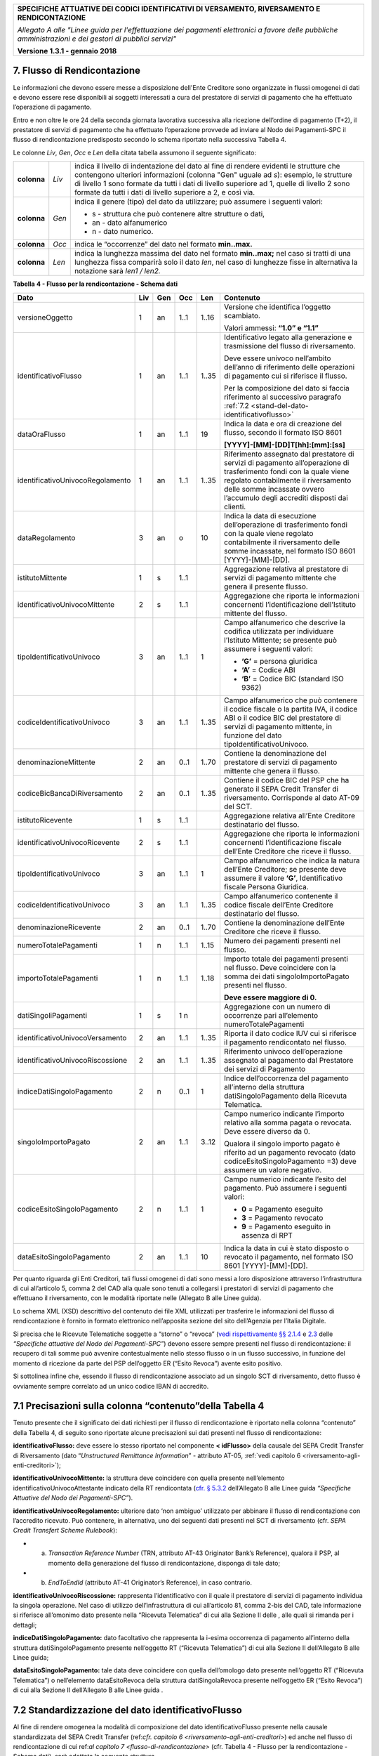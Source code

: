 ﻿

+---------------------------------------------------------------------------------------------------+
| **SPECIFICHE ATTUATIVE DEI CODICI IDENTIFICATIVI DI VERSAMENTO, RIVERSAMENTO E RENDICONTAZIONE**  |
|                                                                                                   |
|                                                                                                   |
| *Allegato A alle "Linee guida per l'effettuazione dei pagamenti elettronici a favore delle*       |
| *pubbliche amministrazioni e dei gestori di pubblici servizi"*                                    |
|                                                                                                   |
|                                                                                                   |
| **Versione 1.3.1 - gennaio 2018**                                                                 |
+---------------------------------------------------------------------------------------------------+

.. _flusso-di-rendicontazione:

7. Flusso di Rendicontazione  |image17|
----------------------------

Le informazioni che devono essere messe a disposizione dell'Ente
Creditore sono organizzate in flussi omogenei di dati e devono essere
rese disponibili ai soggetti interessati a cura del prestatore di
servizi di pagamento che ha effettuato l’operazione di pagamento.

Entro e non oltre le ore 24 della seconda giornata lavorativa successiva
alla ricezione dell’ordine di pagamento (T+2), il prestatore di servizi
di pagamento che ha effettuato l’operazione provvede ad inviare al Nodo
dei Pagamenti-SPC il flusso di rendicontazione predisposto secondo lo
schema riportato nella successiva Tabella 4.

Le colonne *Liv*, *Gen*, *Occ* e *Len* della citata tabella assumono il
seguente significato:

+-------------+----------+-------------------------------------------------------------------------------+
| **colonna** | *Liv*    | indica il livello di                                                          |
|             |          | indentazione del dato al fine di rendere evidenti le strutture che contengono |
|             |          | ulteriori informazioni (colonna "Gen" uguale ad *s*): esempio, le strutture di|
|             |          | livello 1 sono formate da tutti i dati di livello superiore ad 1, quelle di   |
|             |          | livello 2 sono formate da tutti i dati di livello superiore a 2, e così via.  |
+-------------+----------+-------------------------------------------------------------------------------+
| **colonna** | *Gen*    | indica il genere (tipo) del dato da utilizzare; può assumere                  |
|             |          | i seguenti valori:                                                            |
|             |          |                                                                               |
|             |          | - s - struttura che può contenere altre strutture o dati,                     |
|             |          |                                                                               |
|             |          | - an - dato alfanumerico                                                      |
|             |          |                                                                               |
|             |          | - n - dato numerico.                                                          |
+-------------+----------+-------------------------------------------------------------------------------+
| **colonna** | *Occ*    | indica le “occorrenze” del dato nel formato **min..max.**                     |
+-------------+----------+-------------------------------------------------------------------------------+
| **colonna** | *Len*    | indica la lunghezza massima del dato nel formato                              |
|             |          | **min..max;** nel caso si tratti di una lunghezza fissa                       |
|             |          | comparirà solo il dato *len*, nel caso di lunghezze fisse                     |
|             |          | in alternativa la notazione sarà *len1 / len2.*                               |
+-------------+----------+-------------------------------------------------------------------------------+

**Tabella** **4 - Flusso per la rendicontazione - Schema dati**

+----------------------------------+---------+---------+---------+---------+--------------------------------------------------+
| **Dato**                         | **Liv** | **Gen** | **Occ** | **Len** | **Contenuto**                                    |
+----------------------------------+---------+---------+---------+---------+--------------------------------------------------+
| versioneOggetto                  | 1       | an      | 1..1    | 1..16   | Versione che identifica l’oggetto scambiato.     |
|                                  |         |         |         |         |                                                  |
|                                  |         |         |         |         | Valori ammessi: **“1.0” e “1.1”**                |
+----------------------------------+---------+---------+---------+---------+--------------------------------------------------+
| identificativoFlusso             | 1       | an      | 1..1    | 1..35   | Identificativo legato alla                       |
|                                  |         |         |         |         | generazione e trasmissione                       |
|                                  |         |         |         |         | del flusso di riversamento.                      |
|                                  |         |         |         |         |                                                  |
|                                  |         |         |         |         | Deve essere univoco                              |
|                                  |         |         |         |         | nell’ambito dell’anno di                         |
|                                  |         |         |         |         | riferimento delle operazioni                     |
|                                  |         |         |         |         | di pagamento cui si                              |
|                                  |         |         |         |         | riferisce il flusso.                             |
|                                  |         |         |         |         |                                                  |
|                                  |         |         |         |         | Per la composizione del dato si                  |
|                                  |         |         |         |         | faccia riferimento                               |
|                                  |         |         |         |         | al successivo paragrafo                          |
|                                  |         |         |         |         | :ref:`7.2 <stand-del-dato-identificativoflusso>` |
+----------------------------------+---------+---------+---------+---------+--------------------------------------------------+
| dataOraFlusso                    | 1       | an      | 1..1    | 19      | Indica la data e ora di                          |
|                                  |         |         |         |         | creazione del flusso,                            |
|                                  |         |         |         |         | secondo il formato ISO 8601                      |
|                                  |         |         |         |         |                                                  |
|                                  |         |         |         |         | **[YYYY]-[MM]-[DD]T[hh]:[mm]:[ss]**              |
+----------------------------------+---------+---------+---------+---------+--------------------------------------------------+
| identificativoUnivocoRegolamento | 1       | an      | 1..1    | 1..35   | Riferimento assegnato dal prestatore di          |
|                                  |         |         |         |         | servizi di pagamento all’operazione di           |
|                                  |         |         |         |         | trasferimento fondi con la quale viene           |
|                                  |         |         |         |         | regolato contabilmente il riversamento           |
|                                  |         |         |         |         | delle somme incassate ovvero l’accumulo          |
|                                  |         |         |         |         | degli accrediti disposti dai clienti.            |
+----------------------------------+---------+---------+---------+---------+--------------------------------------------------+
| dataRegolamento                  | 3       | an      | o       | 10      | Indica la data di esecuzione                     |
|                                  |         |         |         |         | dell’operazione di trasferimento                 |
|                                  |         |         |         |         | fondi con la quale viene regolato                |
|                                  |         |         |         |         | contabilmente il riversamento delle              |
|                                  |         |         |         |         | somme incassate, nel formato ISO                 |
|                                  |         |         |         |         | 8601 [YYYY]-[MM]-[DD].                           |
+----------------------------------+---------+---------+---------+---------+--------------------------------------------------+
| istitutoMittente                 | 1       | s       | 1..1    |         | Aggregazione relativa al prestatore              |
|                                  |         |         |         |         | di servizi di pagamento mittente                 |
|                                  |         |         |         |         | che genera il presente flusso.                   |
+----------------------------------+---------+---------+---------+---------+--------------------------------------------------+
| identificativoUnivocoMittente    | 2       | s       | 1..1    |         | Aggregazione che riporta le informazioni         |
|                                  |         |         |         |         | concernenti l’identificazione dell’Istituto      |
|                                  |         |         |         |         | mittente del flusso.                             |
+----------------------------------+---------+---------+---------+---------+--------------------------------------------------+
| tipoIdentificativoUnivoco        | 3       | an      | 1..1    | 1       | Campo alfanumerico che descrive la               |
|                                  |         |         |         |         | codifica utilizzata per individuare              |
|                                  |         |         |         |         | l’Istituto Mittente; se presente può             |
|                                  |         |         |         |         | assumere i seguenti valori:                      |
|                                  |         |         |         |         |                                                  |
|                                  |         |         |         |         |                                                  |
|                                  |         |         |         |         | - **‘G’** = persona giuridica                    |
|                                  |         |         |         |         |                                                  |
|                                  |         |         |         |         |                                                  |
|                                  |         |         |         |         | - **‘A’** = Codice ABI                           |
|                                  |         |         |         |         |                                                  |
|                                  |         |         |         |         |                                                  |
|                                  |         |         |         |         | - **‘B’** = Codice BIC                           |
|                                  |         |         |         |         |   (standard ISO 9362)                            |
+----------------------------------+---------+---------+---------+---------+--------------------------------------------------+
| codiceIdentificativoUnivoco      | 3       | an      | 1..1    | 1..35   | Campo alfanumerico che può contenere             |
|                                  |         |         |         |         | il codice fiscale o la partita IVA,              |
|                                  |         |         |         |         | il codice ABI o il codice BIC del                |
|                                  |         |         |         |         | prestatore di servizi di pagamento               |
|                                  |         |         |         |         | mittente, in funzione del dato                   |
|                                  |         |         |         |         | tipoIdentificativoUnivoco.                       |
+----------------------------------+---------+---------+---------+---------+--------------------------------------------------+
| denominazioneMittente            | 2       | an      | 0..1    | 1..70   | Contiene la denominazione del                    |
|                                  |         |         |         |         | prestatore di servizi di pagamento               |
|                                  |         |         |         |         | mittente che genera il flusso.                   |
+----------------------------------+---------+---------+---------+---------+--------------------------------------------------+
| codiceBicBancaDiRiversamento     | 2       | an      | 0..1    | 1..35   | Contiene il codice BIC del PSP che ha            |
|                                  |         |         |         |         | generato il SEPA Credit Transfer                 |
|                                  |         |         |         |         | di riversamento. Corrisponde al dato             |
|                                  |         |         |         |         | AT-09 del SCT.                                   |
+----------------------------------+---------+---------+---------+---------+--------------------------------------------------+
| istitutoRicevente                | 1       | s       | 1..1    |         | Aggregazione relativa all’Ente                   |
|                                  |         |         |         |         | Creditore destinatario del flusso.               |
+----------------------------------+---------+---------+---------+---------+--------------------------------------------------+
| identificativoUnivocoRicevente   | 2       | s       | 1..1    |         | Aggregazione che riporta le informazioni         |
|                                  |         |         |         |         | concernenti l’identificazione fiscale            |
|                                  |         |         |         |         | dell’Ente Creditore che riceve il flusso.        |
+----------------------------------+---------+---------+---------+---------+--------------------------------------------------+
| tipoIdentificativoUnivoco        | 3       | an      | 1..1    | 1       | Campo alfanumerico che indica la natura          |
|                                  |         |         |         |         | dell’Ente Creditore; se presente deve            |
|                                  |         |         |         |         | assumere il valore **‘G’**,                      |
|                                  |         |         |         |         | Identificativo fiscale Persona Giuridica.        |
+----------------------------------+---------+---------+---------+---------+--------------------------------------------------+
| codiceIdentificativoUnivoco      | 3       | an      | 1..1    | 1..35   | Campo alfanumerico contenente il                 |
|                                  |         |         |         |         | codice fiscale dell’Ente Creditore               |
|                                  |         |         |         |         | destinatario del flusso.                         |
+----------------------------------+---------+---------+---------+---------+--------------------------------------------------+
| denominazioneRicevente           | 2       | an      | 0..1    | 1..70   | Contiene la denominazione dell’Ente              |
|                                  |         |         |         |         | Creditore che riceve il flusso.                  |
+----------------------------------+---------+---------+---------+---------+--------------------------------------------------+
| numeroTotalePagamenti            | 1       | n       | 1..1    | 1..15   | Numero dei pagamenti presenti                    |
|                                  |         |         |         |         | nel flusso.                                      |
+----------------------------------+---------+---------+---------+---------+--------------------------------------------------+
| importoTotalePagamenti           | 1       | n       | 1..1    | 1..18   | Importo totale dei pagamenti presenti            |
|                                  |         |         |         |         | nel flusso. Deve coincidere con la               |
|                                  |         |         |         |         | somma dei dati singoloImportoPagato              |
|                                  |         |         |         |         | presenti nel flusso.                             |
|                                  |         |         |         |         |                                                  |
|                                  |         |         |         |         | **Deve essere maggiore di 0.**                   |
+----------------------------------+---------+---------+---------+---------+--------------------------------------------------+
| datiSingoliPagamenti             | 1       | s       | 1 n     |         | Aggregazione con un numero di                    |
|                                  |         |         |         |         | occorrenze pari all’elemento                     |
|                                  |         |         |         |         | numeroTotalePagamenti                            |
+----------------------------------+---------+---------+---------+---------+--------------------------------------------------+
| identificativoUnivocoVersamento  | 2       | an      | 1..1    | 1..35   | Riporta il dato codice IUV cui si                |
|                                  |         |         |         |         | riferisce il pagamento rendicontato              |
|                                  |         |         |         |         | nel flusso.                                      |
+----------------------------------+---------+---------+---------+---------+--------------------------------------------------+
| identificativoUnivocoRiscossione | 2       | an      | 1..1    | 1..35   | Riferimento univoco dell’operazione              |
|                                  |         |         |         |         | assegnato al pagamento dal Prestatore            |
|                                  |         |         |         |         | dei servizi di Pagamento                         |
+----------------------------------+---------+---------+---------+---------+--------------------------------------------------+
| indiceDatiSingoloPagamento       | 2       | n       | 0..1    | 1       | Indice dell’occorrenza del pagamento             |
|                                  |         |         |         |         | all’interno della struttura                      |
|                                  |         |         |         |         | datiSingoloPagamento                             |
|                                  |         |         |         |         | della Ricevuta Telematica.                       |
+----------------------------------+---------+---------+---------+---------+--------------------------------------------------+
| singoloImportoPagato             | 2       | an      | 1..1    | 3..12   | Campo numerico indicante                         |
|                                  |         |         |         |         | l’importo relativo alla                          |
|                                  |         |         |         |         | somma pagata o revocata.                         |
|                                  |         |         |         |         | Deve essere diverso da 0.                        |
|                                  |         |         |         |         |                                                  |
|                                  |         |         |         |         | Qualora il singolo importo                       |
|                                  |         |         |         |         | pagato è riferito                                |
|                                  |         |         |         |         | ad un pagamento revocato                         |
|                                  |         |         |         |         | (dato codiceEsitoSingoloPagamento =3)            |
|                                  |         |         |         |         | deve assumere un valore negativo.                |
+----------------------------------+---------+---------+---------+---------+--------------------------------------------------+
| codiceEsitoSingoloPagamento      | 2       | n       | 1..1    | 1       | Campo numerico indicante l’esito                 |
|                                  |         |         |         |         | del pagamento. Può assumere i                    |
|                                  |         |         |         |         | seguenti valori:                                 |
|                                  |         |         |         |         |                                                  |
|                                  |         |         |         |         |                                                  |
|                                  |         |         |         |         | - **0** = Pagamento eseguito                     |
|                                  |         |         |         |         |                                                  |
|                                  |         |         |         |         |                                                  |
|                                  |         |         |         |         | - **3** = Pagamento revocato                     |
|                                  |         |         |         |         |                                                  |
|                                  |         |         |         |         |                                                  |
|                                  |         |         |         |         | - **9** = Pagamento eseguito                     |
|                                  |         |         |         |         |   in assenza di RPT                              |
+----------------------------------+---------+---------+---------+---------+--------------------------------------------------+
| dataEsitoSingoloPagamento        | 2       | an      | 1..1    | 10      | Indica la data in cui è stato                    |
|                                  |         |         |         |         | disposto o revocato il pagamento,                |
|                                  |         |         |         |         | nel formato ISO 8601                             |
|                                  |         |         |         |         | [YYYY]-[MM]-[DD].                                |
+----------------------------------+---------+---------+---------+---------+--------------------------------------------------+

Per quanto riguarda gli Enti Creditori, tali flussi omogenei di dati
sono messi a loro disposizione attraverso l’infrastruttura di cui
all’articolo 5, comma 2 del CAD alla quale sono tenuti a collegarsi i
prestatori di servizi di pagamento che effettuano il riversamento, con
le modalità riportate nelle (Allegato B alle Linee guida).

Lo schema XML (XSD) descrittivo del contenuto dei file XML utilizzati
per trasferire le informazioni del flusso di rendicontazione è fornito
in formato elettronico nell’apposita sezione del sito dell’Agenzia per
l’Italia Digitale.

Si precisa che le Ricevute Telematiche soggette a “storno” o “revoca”
(`vedi rispettivamente §§ 2.1.4 <http://pagopa-specifichepagamenti.readthedocs.io/it/latest/_docs/Capitolo2.html#storno-del-pagamento>`_  
e `2.3 <http://pagopa-specifichepagamenti.readthedocs.io/it/latest/_docs/Capitolo2.html#revoca-della-ricevuta-telematica>`_  
delle *“Specifiche attuative del Nodo dei Pagamenti-SPC”*) devono essere sempre presenti nel flusso di
rendicontazione: il recupero di tali somme può avvenire contestualmente
nello stesso flusso o in un flusso successivo, in funzione del momento
di ricezione da parte del PSP dell’oggetto ER (“Esito Revoca”) avente
esito positivo.

Si sottolinea infine che, essendo il flusso di rendicontazione associato
ad un singolo SCT di riversamento, detto flusso è ovviamente sempre
correlato ad un unico codice IBAN di accredito.

.. _precisazioni-sulla-colonna-contenutodella-tabella-4:

7.1 Precisazioni sulla colonna “contenuto”della Tabella 4    |image18|    
---------------------------------------------------------

Tenuto presente che il significato dei dati richiesti per il flusso di
rendicontazione è riportato nella colonna “contenuto” della Tabella 4,
di seguito sono riportate alcune precisazioni sui dati presenti nel
flusso di rendicontazione:

**identificativoFlusso:** deve essere lo stesso riportato nel
componente **< idFlusso>** della causale del SEPA Credit Transfer di
Riversamento (dato “*Unstructured Remittance Information*” -
attributo AT-05, :ref:`vedi capitolo 6 <riversamento-agli-enti-creditori>`);

**identificativoUnivocoMittente:** la struttura deve coincidere con
quella presente nell’elemento identificativoUnivocoAttestante
indicato della RT rendicontata (`cfr. § 5.3.2 <http://pagopa-specifichepagamenti.readthedocs.io/it/latest/_docs/Capitolo5.html#ricevuta-telematica-rt>`_     dell’Allegato B alle Linee guida *“Specifiche Attuative del Nodo dei Pagamenti-SPC”*).

**identificativoUnivocoRegolamento:** ulteriore dato ‘non ambiguo’
utilizzato per abbinare il flusso di rendicontazione con l’accredito
ricevuto. Può contenere, in alternativa, uno dei seguenti dati
presenti nel SCT di riversamento (cfr. *SEPA Credit Transfert Scheme
Rulebook*):

- a) *Transaction Reference Number* (TRN, attributo AT-43 Originator
     Bank’s Reference), qualora il PSP, al momento della generazione
     del flusso di rendicontazione, disponga di tale dato;

- b) *EndToEndId* (attributo AT-41 Originator’s Reference), in caso
     contrario.

**identificativoUnivocoRiscossione:** rappresenta l’identificativo
con il quale il prestatore di servizi di pagamento individua la
singola operazione. Nel caso di utilizzo dell’infrastruttura di cui
all’articolo 81, comma 2-bis del CAD, tale informazione si riferisce
all’omonimo dato presente nella “Ricevuta Telematica” di cui alla
Sezione II delle , alle quali si rimanda per i dettagli;

**indiceDatiSingoloPagamento:** dato facoltativo che rappresenta la
i-esima occorrenza di pagamento all’interno della struttura
datiSingoloPagamento presente nell’oggetto RT (“Ricevuta
Telematica”) di cui alla Sezione II dell’Allegato B alle Linee guida;

**dataEsitoSingoloPagamento:** tale data deve coincidere con quella
dell’omologo dato presente nell’oggetto RT (“Ricevuta Telematica”) o
nell’elemento dataEsitoRevoca della struttura datiSingolaRevoca
presente nell’oggetto ER (“Esito Revoca”) di cui alla Sezione II
dell’Allegato B alle Linee guida .

.. _stand-del-dato-identificativoflusso:

7.2 Standardizzazione del dato identificativoFlusso 
---------------------------------------------------

Al fine di rendere omogenea la modalità di composizione del dato
identificativoFlusso presente nella causale standardizzata del SEPA
Credit Transfer (ref:`cfr. capitolo 6 <riversamento-agli-enti-creditori>`) ed anche nel flusso di rendicontazione
di cui ref:`al capitolo 7 <flusso-di-rendicontazione>` (cfr. Tabella 4 - Flusso per la rendicontazione -
Schema dati), sarà adottata la seguente struttura

**<data regolamento> <istituto mittente>”-“<flusso>**

dove i componenti sopra indicati assumono il seguente significato:


- **<data regolamento>** contiene le stesse informazioni dell’elemento dataRegolamento del file XML;


- **<istituto mittente>** contiene il codice del PSP che    predispone il flusso. Si precisa che tale 
codice deve coincidere con il dato identificativoPSP indicato dal PSP stesso nel 
“*Catalogo Dati Informativi*” di cui `al paragrafo 5.3.7 <http://pagopa-specifichepagamenti.readthedocs.io/it/latest/ 
_docs/Capitolo5.html#catalogo-dati-informativi>`_  della Sezione II dell’Allegato B alle Linee guida;

 
- **"-"** dato fisso;
                       

- **<flusso>** stringa alfanumerica che, insieme alle informazioni sopra indicate, consente di 
individuare univocamente il flusso stesso. I caratteri ammessi all’interno della stringa sono: numeri da 0 a 9, 
lettere dell’alfabeto latino maiuscole e minuscole ed seguenti caratteri.

+-------------------------------+-------------------+-------------+---------------------+
|                               | **ASCII**         | **Simbolo** | **Nome**            |
|                               +-------------------+             +                     +
|                               | **Dec** | **Hex** |             |                     |
|                               +---------+---------+-------------+---------------------+
|                               | 45      | 2D      | \-          | minus sign - hyphen |
|                               +---------+---------+-------------+---------------------+
|                               | 95      | 5F      | _           | underscore          |
+-------------------------------+---------+---------+-------------+---------------------+

Esempi: **2015-07-15xxxxxxxx-0000000001**

**2015-07-15xxxxxxxx-hh_mm_ss_nnn**


.. |image0| image:: media/image1.png

.. |image17| image:: media/image7.png
   :width: 0.7874in
   :height: 0.22905in
.. |image18| image:: media/image7.png
   :width: 0.7874in
   :height: 0.22905in
